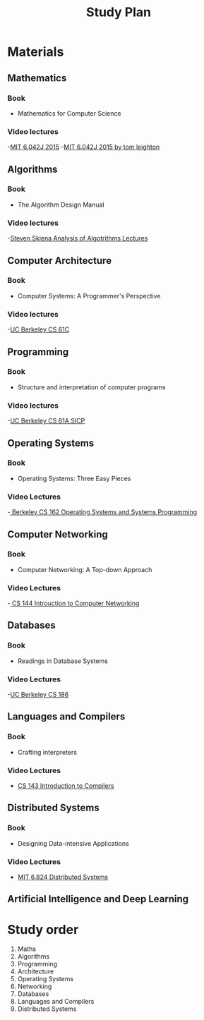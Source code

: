 #+title: Study Plan

* Materials

** Mathematics
*** Book
- Mathematics for Computer Science
*** Video lectures
-[[https://www.youtube.com/playlist?list=PLUl4u3cNGP60UlabZBeeqOuoLuj_KNphQ][MIT 6.042J 2015]]
-[[https://www.youtube.com/playlist?list=PLB7540DEDD482705B][MIT 6.042J 2015 by tom leighton]]

** Algorithms
*** Book
- The Algorithm Design Manual
*** Video lectures
-[[https://www.youtube.com/playlist?list=PLOtl7M3yp-DX6ic0HGT0PUX_wiNmkWkXx][Steven Skiena Analysis of Algotrithms Lectures]]

** Computer Architecture
*** Book
- Computer Systems: A Programmer's Perspective
*** Video lectures
-[[https://www.youtube.com/playlist?list=PLhMnuBfGeCDM8pXLpqib90mDFJI-e1lpk][UC Berkeley CS 61C ]]

** Programming
*** Book
- Structure and interpretation of computer programs
*** Video lectures
-[[https://www.youtube.com/playlist?list=PLhMnuBfGeCDNgVzLPxF9o5UNKG1b-LFY9][UC Berkeley CS 61A SICP]]

** Operating Systems
*** Book
- Operating Systems: Three Easy Pieces
*** Video Lectures
-[[https://www.youtube.com/playlist?list=PLF2K2xZjNEf97A_uBCwEl61sdxWVP7VWC][ Berkeley CS 162 Operating Systems and Systems Programming]]

** Computer Networking
*** Book
- Computer Networking: A Top-down Approach
*** Video Lectures
-[[https://www.youtube.com/playlist?list=PL6RdenZrxrw9inR-IJv-erlOKRHjymxMN][ CS 144 Introuction to Computer Networking]]

** Databases
*** Book
- Readings in Database Systems
*** Video Lectures
-[[https://www.youtube.com/playlist?list=PLYp4IGUhNFmw8USiYMJvCUjZe79fvyYge][UC Berkeley CS 186]]

** Languages and Compilers
*** Book
- Crafting interpreters
*** Video Lectures
- [[https://www.youtube.com/playlist?list=PLoCMsyE1cvdUZRe1udlyjpzTww1U5olL2][CS 143 Introduction to Compilers]]

** Distributed Systems
*** Book
- Designing Data-intensive Applications
*** Video Lectures
- [[https://www.youtube.com/playlist?list=PLrw6a1wE39_tb2fErI4-WkMbsvGQk9_UB][MIT 6.824 Distributed Systems]]

** Artificial Intelligence and Deep Learning


* Study order


1. Maths
2. Algorithms
3. Programming
4. Architecture
5. Operating Systems
6. Networking
7. Databases
8. Languages and Compilers
9. Distributed Systems
